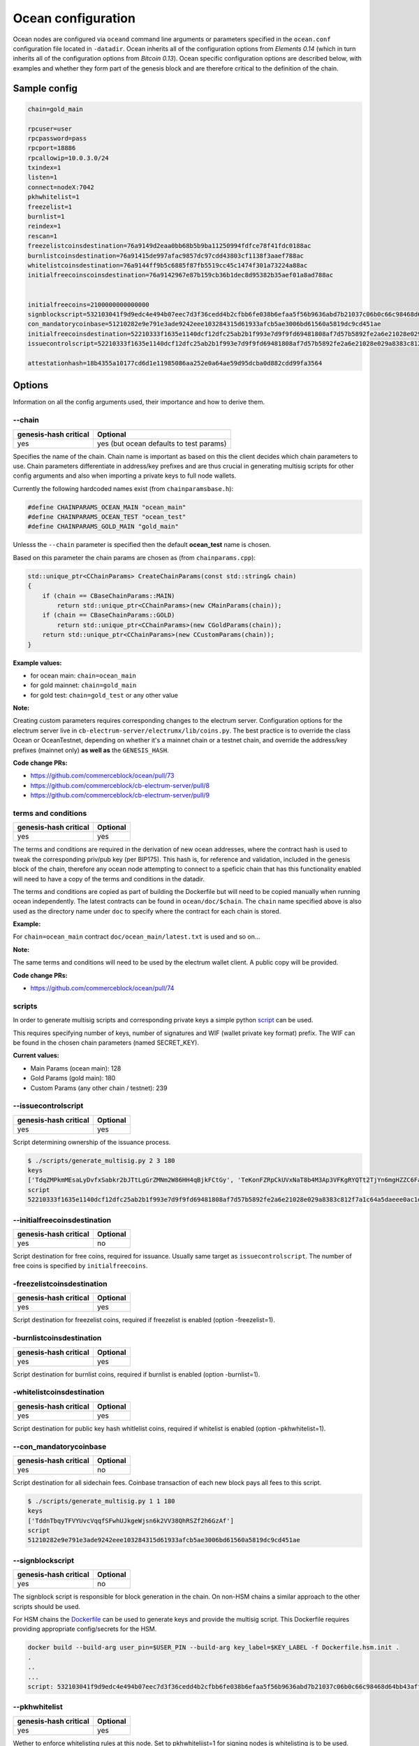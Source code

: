 Ocean configuration
===================

Ocean nodes are configured via ``oceand`` command line arguments or parameters specified in the ``ocean.conf`` configuration file located in ``-datadir``. Ocean inherits all of the configuration options from *Elements 0.14* (which in turn inherits all of the configuration options from *Bitcoin 0.13*). Ocean specific configuration options are described below, with examples and whether they form part of the genesis block and are therefore critical to the definition of the chain. 

Sample config
-------------

.. code-block::

   chain=gold_main

   rpcuser=user
   rpcpassword=pass
   rpcport=18886
   rpcallowip=10.0.3.0/24
   txindex=1
   listen=1
   connect=nodeX:7042
   pkhwhitelist=1
   freezelist=1
   burnlist=1
   reindex=1
   rescan=1
   freezelistcoinsdestination=76a9149d2eaa0bb68b5b9ba11250994fdfce78f41fdc0188ac
   burnlistcoinsdestination=76a91415de997afac9857dc97cdd43803cf1138f3aaef788ac
   whitelistcoinsdestination=76a9144ff9b5c6885f87fb5519cc45c1474f301a73224a88ac
   initialfreecoinscoinsdestination=76a9142967e87b159cb36b1dec8d95382b35aef01a8ad788ac


   initialfreecoins=2100000000000000
   signblockscript=532103041f9d9edc4e494b07eec7d3f36cedd4b2cfbb6fe038b6efaa5f56b9636abd7b21037c06b0c66c98468d64bb43aff91a65c0a576113d8d978c3af191e38845ae5dab21031bd16518d76451e7cf13f64087e4ae4816d08ae1d579fa6c172dcfe4476bd7da210226c839b56b99af781bbb4ce14365744253ae75ffe6f9182dd7b0df95c439537a21023cd2fc00c9cb185b4c0da16a45a1039e16709a61fb22340645790b7d1391b66055ae
   con_mandatorycoinbase=51210282e9e791e3ade9242eee103284315d61933afcb5ae3006bd61560a5819dc9cd451ae
   initialfreecoinsdestination=52210333f1635e1140dcf12dfc25ab2b1f993e7d9f9fd69481808af7d57b5892fe2a6e21028e029a8383c812f7a1c64a5daeee0ac1df79dd5a0915654733ad0d5c2a7cda642103856c9deac8e061e7cb086922c73104869708a8081dc38e1c4290d6d409476cc553ae
   issuecontrolscript=52210333f1635e1140dcf12dfc25ab2b1f993e7d9f9fd69481808af7d57b5892fe2a6e21028e029a8383c812f7a1c64a5daeee0ac1df79dd5a0915654733ad0d5c2a7cda642103856c9deac8e061e7cb086922c73104869708a8081dc38e1c4290d6d409476cc553ae

   attestationhash=18b4355a10177cd6d1e11985086aa252e0a64ae59d95dcba0d882cdd99fa3564

Options
-------

Information on all the config arguments used, their importance and how to derive them.

--chain
^^^^^^^

.. list-table::
   :header-rows: 1

   * - genesis-hash critical
     - Optional
   * - yes
     - yes (but ocean defaults to test params)


Specifies the name of the chain. Chain name is important as based on this the client decides which chain parameters to use. Chain parameters differentiate in address/key prefixes and are thus crucial in generating multisig scripts for other config arguments and also when importing a private keys to full node wallets.

Currently the following hardcoded names exist (from ``chainparamsbase.h``\ ):

.. code-block::

   #define CHAINPARAMS_OCEAN_MAIN "ocean_main"
   #define CHAINPARAMS_OCEAN_TEST "ocean_test"
   #define CHAINPARAMS_GOLD_MAIN "gold_main"

Unlesss the ``--chain`` parameter is specified then the default **ocean_test** name is chosen.

Based on this parameter the chain params are chosen as (from ``chainparams.cpp``\ ):

.. code-block::

   std::unique_ptr<CChainParams> CreateChainParams(const std::string& chain)
   {
       if (chain == CBaseChainParams::MAIN)
           return std::unique_ptr<CChainParams>(new CMainParams(chain));
       if (chain == CBaseChainParams::GOLD)
           return std::unique_ptr<CChainParams>(new CGoldParams(chain));
       return std::unique_ptr<CChainParams>(new CCustomParams(chain));
   }

**Example values:**


* for ocean main: ``chain=ocean_main``
* for gold mainnet: ``chain=gold_main``
* for gold test: ``chain=gold_test`` or any other value

**Note:**

Creating custom parameters requires corresponding changes to the electrum server. Configuration options for the electrum server live in ``cb-electrum-server/electrumx/lib/coins.py``. The best practice is to override the class Ocean or OceanTestnet, depending on whether it's a mainnet chain or a testnet chain, and override the address/key prefixes (mainnet only) **as well as** the ``GENESIS_HASH``.

**Code change PRs:**


* https://github.com/commerceblock/ocean/pull/73
* https://github.com/commerceblock/cb-electrum-server/pull/8
* https://github.com/commerceblock/cb-electrum-server/pull/9

terms and conditions
^^^^^^^^^^^^^^^^^^^^

.. list-table::
   :header-rows: 1

   * - genesis-hash critical
     - Optional
   * - yes
     - yes


The terms and conditions are required in the derivation of new ocean addresses, where the contract hash is used to tweak the corresponding priv/pub key (per BIP175). This hash is, for reference and validation, included in the genesis block of the chain, therefore any ocean node attempting to connect to a speficic chain that has this functionality enabled will need to have a copy of the terms and conditions in the datadir.

The terms and conditions are copied as part of building the Dockerfile but will need to be copied manually when running ocean independently. The latest contracts can be found in ``ocean/doc/$chain``. The ``chain`` name specified above is also used as the directory name under ``doc`` to specify where the contract for each chain is stored.

**Example:**

For ``chain=ocean_main`` contract ``doc/ocean_main/latest.txt`` is used and so on...

**Note:**

The same terms and conditions will need to be used by the electrum wallet client. A public copy will be provided.

**Code change PRs:**


* https://github.com/commerceblock/ocean/pull/74

scripts
^^^^^^^

In order to generate multisig scripts and corresponding private keys a simple python `script <https://github.com/commerceblock/federation/blob/master/scripts/generate_multisig.py>`_ can be used.

This requires specifying number of keys, number of signatures and WIF (wallet private key format) prefix. The WIF can be found in the chosen chain parameters (named SECRET_KEY).

**Current values:**


* Main Params (ocean main): 128
* Gold Params (gold main): 180
* Custom Params (any other chain / testnet): 239

--issuecontrolscript
^^^^^^^^^^^^^^^^^^^^

.. list-table::
   :header-rows: 1

   * - genesis-hash critical
     - Optional
   * - yes
     - yes


Script determining ownership of the issuance process.

.. code-block::

   $ ./scripts/generate_multisig.py 2 3 180
   keys
   ['TdqZMPkmMEsaLyDvfxSabkr2bJTtLgGrZMNm2W86HH4qBjkFCtGy', 'TeKonFZRpCkUVxNaT8b4M3Ap3VFKgRYQTt2TjYn6mgHZZC6FaPGA', 'TmQVnMhAMHb5gzbbsV7x9rUcjZnjPJEtm9iNusFMQFDMetwLNPxK']
   script
   52210333f1635e1140dcf12dfc25ab2b1f993e7d9f9fd69481808af7d57b5892fe2a6e21028e029a8383c812f7a1c64a5daeee0ac1df79dd5a0915654733ad0d5c2a7cda642103856c9deac8e061e7cb086922c73104869708a8081dc38e1c4290d6d409476cc553ae

--initialfreecoinsdestination
^^^^^^^^^^^^^^^^^^^^^^^^^^^^^

.. list-table::
   :header-rows: 1

   * - genesis-hash critical
     - Optional
   * - yes
     - no


Script destination for free coins, required for issuance. Usually same target as ``issuecontrolscript``. The number of free coins is specified by ``initialfreecoins``.

-freezelistcoinsdestination
^^^^^^^^^^^^^^^^^^^^^^^^^^^

.. list-table::
   :header-rows: 1

   * - genesis-hash critical
     - Optional
   * - yes
     - yes


Script destination for freezelist coins, required if freezelist is enabled (option -freezelist=1). 

-burnlistcoinsdestination
^^^^^^^^^^^^^^^^^^^^^^^^^

.. list-table::
   :header-rows: 1

   * - genesis-hash critical
     - Optional
   * - yes
     - yes


Script destination for burnlist coins, required if burnlist is enabled (option -burnlist=1). 

-whitelistcoinsdestination
^^^^^^^^^^^^^^^^^^^^^^^^^^

.. list-table::
   :header-rows: 1

   * - genesis-hash critical
     - Optional
   * - yes
     - yes


Script destination for public key hash whitlelist coins, required if whitelist is enabled (option -pkhwhitelist=1). 

--con_mandatorycoinbase
^^^^^^^^^^^^^^^^^^^^^^^

.. list-table::
   :header-rows: 1

   * - genesis-hash critical
     - Optional
   * - yes
     - no


Script destination for all sidechain fees. Coinbase transaction of each new block pays all fees to this script.

.. code-block::

   $ ./scripts/generate_multisig.py 1 1 180
   keys
   ['TddnTbqyTFVYUvcVqqfSFwhUJkgeWjsn6k2VV38QhRSZf2h6GzAf']
   script
   51210282e9e791e3ade9242eee103284315d61933afcb5ae3006bd61560a5819dc9cd451ae

--signblockscript
^^^^^^^^^^^^^^^^^

.. list-table::
   :header-rows: 1

   * - genesis-hash critical
     - Optional
   * - yes
     - no


The signblock script is responsible for block generation in the chain. On non-HSM chains a similar approach to the other scripts should be used.

For HSM chains the `Dockerfile <https://github.com/commerceblock/federation/blob/master/Dockerfile.hsm.init>`_ can be used to generate keys and provide the multisig script. This Dockerfile requires providing appropriate config/secrets for the HSM.

.. code-block::

   docker build --build-arg user_pin=$USER_PIN --build-arg key_label=$KEY_LABEL -f Dockerfile.hsm.init .
   .
   ..
   ...
   script: 532103041f9d9edc4e494b07eec7d3f36cedd4b2cfbb6fe038b6efaa5f56b9636abd7b21037c06b0c66c98468d64bb43aff91a65c0a576113d8d978c3af191e38845ae5dab21031bd16518d76451e7cf13f64087e4ae4816d08ae1d579fa6c172dcfe4476bd7da210226c839b56b99af781bbb4ce14365744253ae75ffe6f9182dd7b0df95c439537a21023cd2fc00c9cb185b4c0da16a45a1039e16709a61fb22340645790b7d1391b66055ae

--pkhwhitelist
^^^^^^^^^^^^^^

.. list-table::
   :header-rows: 1

   * - genesis-hash critical
     - Optional
   * - yes
     - yes


Wether to enforce whitelisting rules at this node. Set to pkhwhiteliist=1 for signing nodes is whitelisting is to be used.

--pkhwhitelist-scan
^^^^^^^^^^^^^^^^^^^

.. list-table::
   :header-rows: 1

   * - genesis-hash critical
     - Optional
   * - no
     - yes


Wether to scan the blockchain for whitelisted addresses and KYC public keys. pkhwhitelist-scan=1 is required for all client nodes for used to transact on the blockchain or whitelist new addresses if the signing nodes enforce whitelisting rules.

--rescan
^^^^^^^^

.. list-table::
   :header-rows: 1

   * - genesis-hash critical
     - Optional
   * - no
     - yes


Rescan the blockchain for wallet addresses when restarting nodes, or adding new private keys to the wallet. Set rescan=1 for all nodes in the network using either pkhwhitelist=1 or pkhwhitelist-scan=1.

--reindex
^^^^^^^^^

.. list-table::
   :header-rows: 1

   * - genesis-hash critical
     - Optional
   * - no
     - yes


Rescan the UTXO set when restarting nodes. Set reindex=1 for all nodes in the network using either pkhwhitelist=1 or pkhwhitelist-scan=1.

--attestationhash
^^^^^^^^^^^^^^^^^

.. list-table::
   :header-rows: 1

   * - genesis-hash critical
     - Optional
   * - yes
     - no (if using Mainstay)


Reference to a transaction id hash in the mainstay staychain. Either first/latest staychain hash or the hash at which our chain genesis was committed.